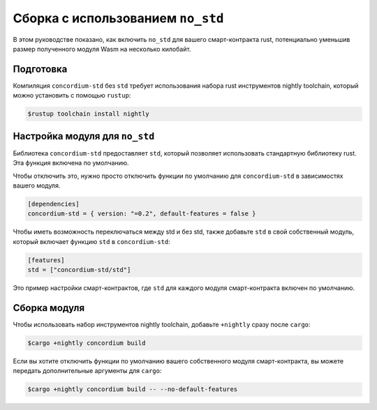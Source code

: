 .. _no-std-ru:

==================================
Сборка с использованием ``no_std``
==================================

В этом руководстве показано, как включить ``no_std`` для вашего смарт-контракта rust,
потенциально уменьшив размер полученного модуля Wasm на несколько килобайт.

Подготовка
===========

Компиляция ``concordium-std`` без ``std`` требует использования набора rust инструментов
nightly toolchain, который можно установить с помощью ``rustup``:

.. code-block:: console

   $rustup toolchain install nightly

Настройка модуля для ``no_std``
===============================

Библиотека ``concordium-std`` предоставляет ``std``, который позволяет
использовать стандартную библиотеку rust.
Эта функция включена по умолчанию.

Чтобы отключить это, нужно просто отключить функции по умолчанию для
``concordium-std`` в зависимостях вашего модуля.

.. code-block:: rust

   [dependencies]
   concordium-std = { version: "=0.2", default-features = false }

Чтобы иметь возможность переключаться между std и без std, также добавьте ``std``
в свой собственный модуль, который включает функцию ``std`` в ``concordium-std``:

.. code-block:: rust

   [features]
   std = ["concordium-std/std"]

Это пример настройки смарт-контрактов, где ``std`` для каждого
модуля смарт-контракта включен по умолчанию.

Сборка модуля
===================

Чтобы использовать набор инструментов nightly toolchain, добавьте ``+nightly``
сразу после ``cargo``:

.. code-block:: console

   $cargo +nightly concordium build

Если вы хотите отключить функции по умолчанию вашего собственного модуля
смарт-контракта, вы можете передать дополнительные аргументы для ``cargo``:

.. code-block:: console

   $cargo +nightly concordium build -- --no-default-features
